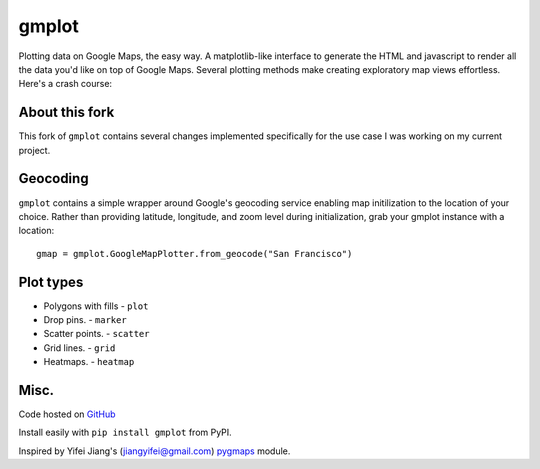 gmplot
======

Plotting data on Google Maps, the easy way. A matplotlib-like
interface to generate the HTML and javascript to render all the
data you'd like on top of Google Maps. Several plotting methods
make creating exploratory map views effortless. Here's a crash course:

.. code-block:: python
    from gmplot import gmplot

    # Place map
    gmap = gmplot.GoogleMapPlotter(37.766956, -122.438481, 13)

    # Polygon
    golden_gate_park_lats, golden_gate_park_lons = zip(*[
        (37.771269, -122.511015),
        (37.773495, -122.464830),
        (37.774797, -122.454538),
        (37.771988, -122.454018),
        (37.773646, -122.440979),
        (37.772742, -122.440797),
        (37.771096, -122.453889),
        (37.768669, -122.453518),
        (37.766227, -122.460213),
        (37.764028, -122.510347),
        (37.771269, -122.511015)
        ])
    gmap.plot(golden_gate_park_lats, golden_gate_park_lons, 'cornflowerblue', edge_width=10)

    # Scatter points
    top_attraction_lats, top_attraction_lons = zip(*[
        (37.769901, -122.498331),
        (37.768645, -122.475328),
        (37.771478, -122.468677),
        (37.769867, -122.466102),
        (37.767187, -122.467496),
        (37.770104, -122.470436)
        ])
    gmap.scatter(top_attraction_lats, top_attraction_lons, '#3B0B39', size=40, marker=False)

    # Marker
    hidden_gem_lat, hidden_gem_lon = 37.770776, -122.461689
    gmap.marker(hidden_gem_lat, hidden_gem_lon, 'cornflowerblue')

    # Draw
    gmap.draw("my_map.html")

.. image:: https://imgur.com/C6dnec8.png

About this fork
---------------

This fork of ``gmplot`` contains several changes implemented specifically for the
use case I was working on my current project.

.. code-block:: python
    # Added three new optional arguments for draw:
    # image path: the path of an image to show before the map
    # header and footer: html strings to draw before and after the map
    gmap.draw(os.path.join(directory, html_file),
              img_path=os.path.join("images", os.path.basename(filename)),
              header="This is the header",
              footer="<PRE>And the footer</pre>")

    # Call to fit_bounds
    # https://developers.google.com/maps/documentation/javascript/reference/map#Map.fitBounds
    gmap.fit_bounds(north, east, south, west)

    # also, by default if a marker has title it is shown as a google.maps.InfoWindow()
    # https://developers.google.com/maps/documentation/javascript/infowindows

Geocoding
---------

``gmplot`` contains a simple wrapper around Google's geocoding service enabling
map initilization to the location of your choice. Rather than providing latitude,
longitude, and zoom level during initialization, grab your gmplot instance with
a location:

::

    gmap = gmplot.GoogleMapPlotter.from_geocode("San Francisco")

Plot types
----------

* Polygons with fills - ``plot``
* Drop pins. - ``marker``
* Scatter points. - ``scatter``
* Grid lines. - ``grid``
* Heatmaps. - ``heatmap``

.. image:: http://i.imgur.com/dTNkbZ7.png

Misc.
-----

Code hosted on `GitHub <https://github.com/vgm64/gmplot>`_

Install easily with ``pip install gmplot`` from PyPI.

Inspired by Yifei Jiang's (jiangyifei@gmail.com) pygmaps_ module.

.. _pygmaps: http://code.google.com/p/pygmaps/

